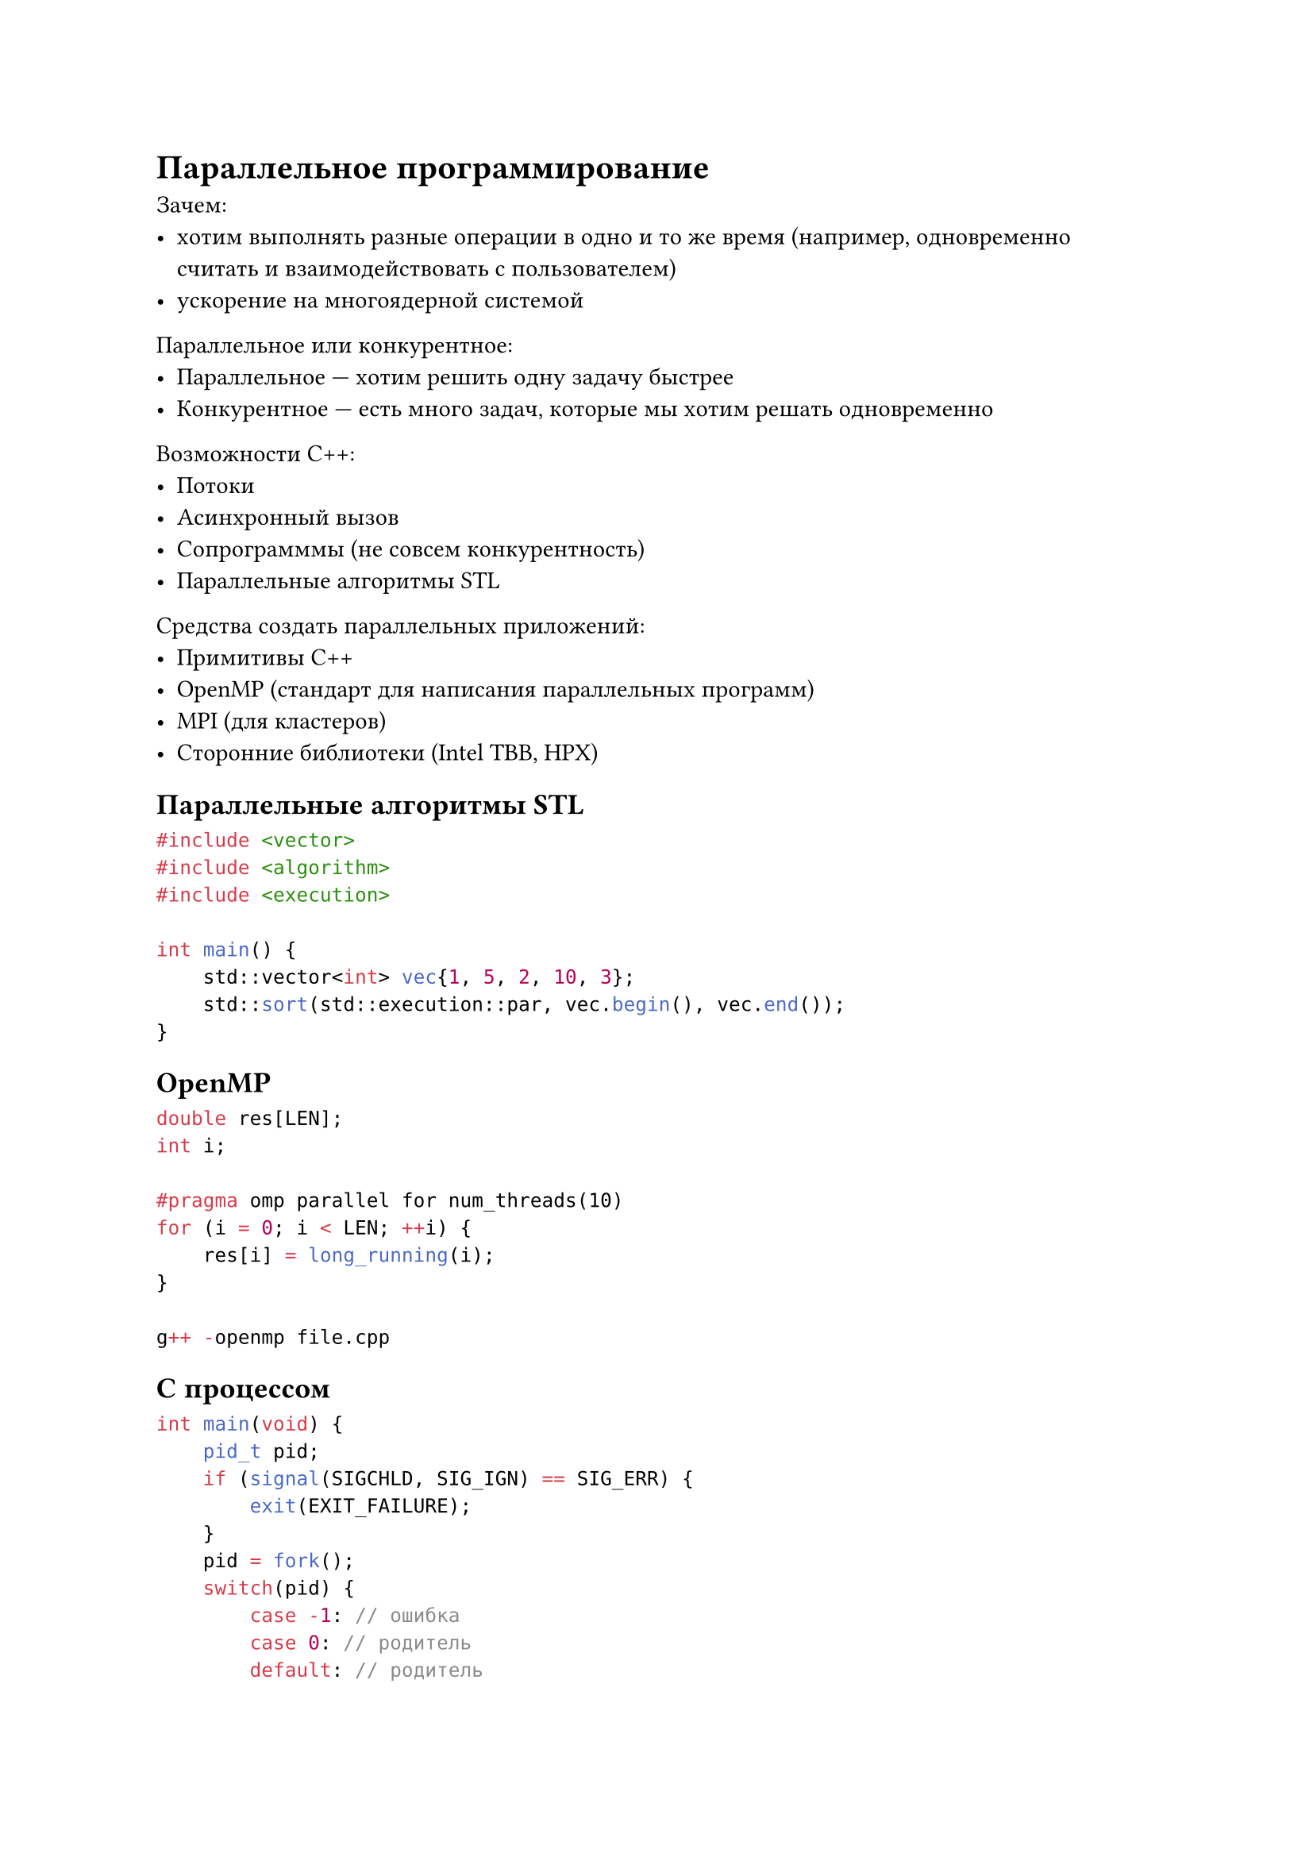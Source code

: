 = Параллельное программирование

Зачем:
- хотим выполнять разные операции в одно и то же время (например, одновременно
  считать и взаимодействовать с пользователем)
- ускорение на многоядерной системой

Параллельное или конкурентное:
- Параллельное --- хотим решить одну задачу быстрее
- Конкурентное --- есть много задач, которые мы хотим решать одновременно

Возможности C++:
- Потоки
- Асинхронный вызов
- Сопрограмммы (не совсем конкурентность)
- Параллельные алгоритмы STL

Средства создать параллельных приложений:
- Примитивы C++
- OpenMP (стандарт для написания параллельных программ)
- MPI (для кластеров)
- Сторонние библиотеки (Intel TBB, HPX)

== Параллельные алгоритмы STL

```cpp
#include <vector>
#include <algorithm>
#include <execution>

int main() {
    std::vector<int> vec{1, 5, 2, 10, 3};
    std::sort(std::execution::par, vec.begin(), vec.end());
}
```

== OpenMP

```cpp
double res[LEN];
int i;

#pragma omp parallel for num_threads(10)
for (i = 0; i < LEN; ++i) {
    res[i] = long_running(i);
}

g++ -openmp file.cpp
```

== С процессом

```c
int main(void) {
    pid_t pid;
    if (signal(SIGCHLD, SIG_IGN) == SIG_ERR) {
        exit(EXIT_FAILURE);
    }
    pid = fork();
    switch(pid) {
        case -1: // ошибка
        case 0: // родитель
        default: // родитель
    }
}
```

== Потоки (thread)

С функцией:
```cpp
void do_some_work();
std::thread my_thread(do_some_work);
```

С функтором:
```cpp
void do_some_work();
struct X {
    void operator()() { ... }
}

std::thread my_thread{X()};
```

У нового thread-а и его родителя общее адресное пространство.
До удаления std::thread нужно сделать либо:
- `join()` --- блокируемся до завершения
- `detach()` --- отсоединяем процесс, он работает в фоне

Отсоединенный (detach) процесс завершится либо сам, либо вместе с main

```cpp
#include <thread>
#include <iostream>

void f() {
    for (size_t i = 0; i < 100; ++i) {
        std::cout << i << std::endl;
    }
}

int main() {
    std::thread t(f);
    t.detach(); // ничего не выведетя
    // t.join(); // так выведется всё
}
```

=== Передача аргументов
```cpp
void f(int val);
struct X {
    f(int val);
};

// Вызов функции
std::thread t1(f, 42):

// Вызов метода
X obj;
std::thread(&X::f, &obj, 42);
```

Аргументы копируются во внутреннее хранилище, а затем передаются, как r-value.

=== Проблемы с life-time-ом
```cpp
void f(int*);

void caller() {
    int data[100];
    std::thread t(f, data); // UB: data умирает раньше завершения f
    t.detach();
}
```

=== Полезные вещи
- `std::thread`
- `std::thread::hardware_concurrency()`
- `std::this_thread::get_id()`
- `std::this_thread::sleep_for(/* time */)` --- надо делать так, ибо обычный
  `sleep` усыпит весь процесс (все thread-ы)
- `std::this_thread::sleep_until(/* ... */)`
- `std::this_thread::yield()`

=== Проблема совместного доступа

Всё хорошо только тогда, когда есть
- либо только много читающих thread-ов
- либо только один пишущий thread

=== Алгоритм Дейкстры (нет, другой)

```
status[i] in {competing, out, crit}
turn in {1, ..., N}
repeat
    while turn != i do
        if status[turn] == out then
            turn := i
        end if
    end while
    status[i] = cs
until not exists other : satus[other] = cs
CS
status[i] = out
```

=== `std::mutex` и `std::lock_guard`

Реализует взаимное исключение
